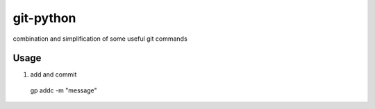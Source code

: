 git-python
^^^^^^^^^^

combination and simplification of some useful git commands

Usage
*****

1. add and commit

  gp addc -m "message"